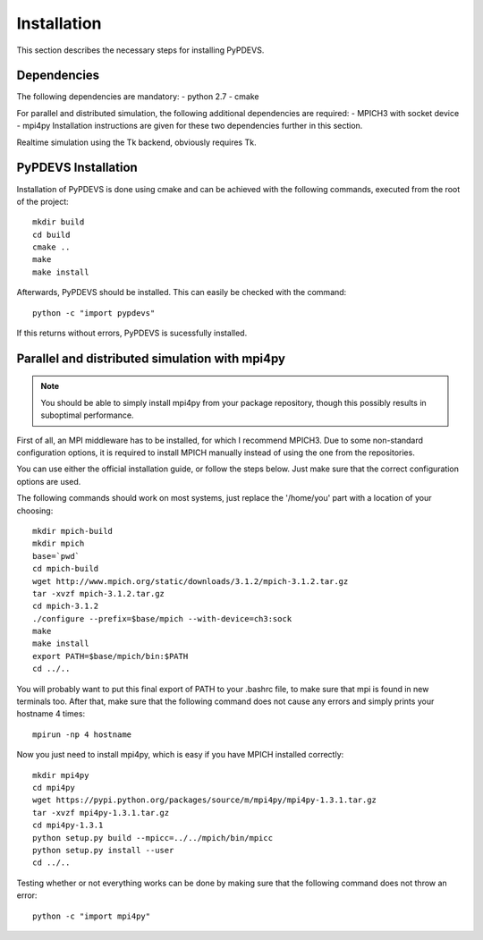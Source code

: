 Installation
============

This section describes the necessary steps for installing PyPDEVS.

Dependencies
------------

The following dependencies are mandatory:
- python 2.7
- cmake

For parallel and distributed simulation, the following additional dependencies are required:
- MPICH3 with socket device
- mpi4py
Installation instructions are given for these two dependencies further in this section.

Realtime simulation using the Tk backend, obviously requires Tk.

PyPDEVS Installation
--------------------

Installation of PyPDEVS is done using cmake and can be achieved with the following commands, executed from the root of the project::

    mkdir build
    cd build
    cmake ..
    make
    make install

Afterwards, PyPDEVS should be installed. This can easily be checked with the command::

    python -c "import pypdevs"

If this returns without errors, PyPDEVS is sucessfully installed.

Parallel and distributed simulation with mpi4py
-----------------------------------------------

.. note:: You should be able to simply install mpi4py from your package repository, though this possibly results in suboptimal performance.

First of all, an MPI middleware has to be installed, for which I recommend MPICH3.
Due to some non-standard configuration options, it is required to install MPICH manually instead of using the one from the repositories.

You can use either the official installation guide, or follow the steps below.
Just make sure that the correct configuration options are used.

The following commands should work on most systems, just replace the '/home/you' part with a location of your choosing::

    mkdir mpich-build
    mkdir mpich
    base=`pwd`
    cd mpich-build
    wget http://www.mpich.org/static/downloads/3.1.2/mpich-3.1.2.tar.gz
    tar -xvzf mpich-3.1.2.tar.gz
    cd mpich-3.1.2
    ./configure --prefix=$base/mpich --with-device=ch3:sock
    make
    make install
    export PATH=$base/mpich/bin:$PATH
    cd ../..

You will probably want to put this final export of PATH to your .bashrc file, to make sure that mpi is found in new terminals too.
After that, make sure that the following command does not cause any errors and simply prints your hostname 4 times::

    mpirun -np 4 hostname

Now you just need to install mpi4py, which is easy if you have MPICH installed correctly::

    mkdir mpi4py
    cd mpi4py
    wget https://pypi.python.org/packages/source/m/mpi4py/mpi4py-1.3.1.tar.gz
    tar -xvzf mpi4py-1.3.1.tar.gz
    cd mpi4py-1.3.1
    python setup.py build --mpicc=../../mpich/bin/mpicc
    python setup.py install --user
    cd ../..

Testing whether or not everything works can be done by making sure that the following command does not throw an error::

    python -c "import mpi4py"
